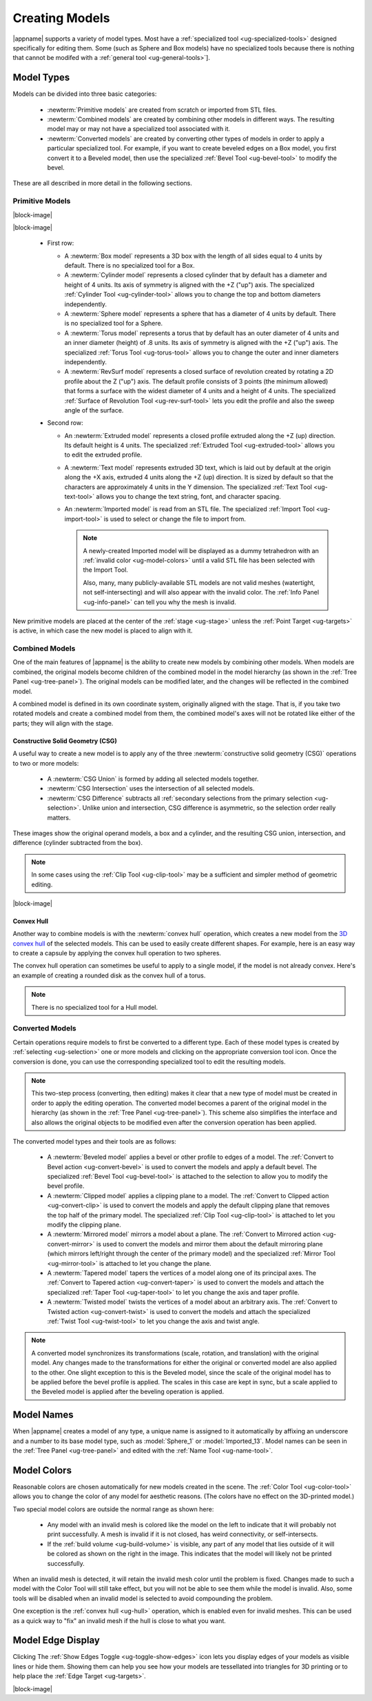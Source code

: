 .. _ug-model-creation:

Creating Models
---------------

|appname| supports a variety of model types. Most have a :ref:`specialized tool
<ug-specialized-tools>` designed specifically for editing them. Some (such as
Sphere and Box models) have no specialized tools because there is nothing that
cannot be modifed with a :ref:`general tool <ug-general-tools>`].

.. _ug-model-types:

Model Types
...........

Models can be divided into three basic categories:

  - :newterm:`Primitive models` are created from scratch or imported from STL
    files.
  - :newterm:`Combined models` are created by combining other models in
    different ways. The resulting model may or may not have a specialized tool
    associated with it.
  - :newterm:`Converted models` are created by converting other types of models
    in order to apply a particular specialized tool. For example, if you want
    to create beveled edges on a Box model, you first convert it to a Beveled
    model, then use the specialized :ref:`Bevel Tool <ug-bevel-tool>` to modify
    the bevel.

These are all described in more detail in the following sections.

.. _ug-primitive-models:

Primitive Models
,,,,,,,,,,,,,,,,

.. incimage:: /images/PrimitiveRevSurf.jpg  -100px right
.. incimage:: /images/PrimitiveTorus.jpg    -100px right
.. incimage:: /images/PrimitiveSphere.jpg   -100px right
.. incimage:: /images/PrimitiveCylinder.jpg -100px right
.. incimage:: /images/PrimitiveBox.jpg      -100px right

|block-image|

.. incimage:: /images/PrimitiveImported.jpg -100px right
.. incimage:: /images/PrimitiveText.jpg     -100px right
.. incimage:: /images/PrimitiveExtruded.jpg -100px right

|block-image|

  - First row:

    - A :newterm:`Box model` represents a 3D box with the length of all sides
      equal to 4 units by default. There is no specialized tool for a Box.
    - A :newterm:`Cylinder model` represents a closed cylinder that by default
      has a diameter and height of 4 units. Its axis of symmetry is aligned
      with the +Z ("up") axis. The specialized :ref:`Cylinder Tool
      <ug-cylinder-tool>` allows you to change the top and bottom diameters
      independently.
    - A :newterm:`Sphere model` represents a sphere that has a diameter of 4
      units by default. There is no specialized tool for a Sphere.
    - A :newterm:`Torus model` represents a torus that by default has an outer
      diameter of 4 units and an inner diameter (height) of .8 units. Its axis
      of symmetry is aligned with the +Z ("up") axis. The specialized
      :ref:`Torus Tool <ug-torus-tool>` allows you to change the outer and
      inner diameters independently.
    - A :newterm:`RevSurf model` represents a closed surface of revolution
      created by rotating a 2D profile about the Z ("up") axis. The default
      profile consists of 3 points (the minimum allowed) that forms a surface
      with the widest diameter of 4 units and a height of 4 units. The
      specialized :ref:`Surface of Revolution Tool <ug-rev-surf-tool>` lets you
      edit the profile and also the sweep angle of the surface.

  - Second row:

    - An :newterm:`Extruded model` represents a closed profile extruded along
      the +Z (up) direction. Its default height is 4 units. The specialized
      :ref:`Extruded Tool <ug-extruded-tool>` allows you to edit the extruded
      profile.
    - A :newterm:`Text model` represents extruded 3D text, which is laid out by
      default at the origin along the +X axis, extruded 4 units along the +Z
      (up) direction. It is sized by default so that the characters are
      approximately 4 units in the Y dimension. The specialized :ref:`Text Tool
      <ug-text-tool>` allows you to change the text string, font, and character
      spacing.
    - An :newterm:`Imported model` is read from an STL file. The specialized
      :ref:`Import Tool <ug-import-tool>` is used to select or change the file
      to import from.

      .. note::

         A newly-created Imported model will be displayed as a dummy
         tetrahedron with an :ref:`invalid color <ug-model-colors>` until a
         valid STL file has been selected with the Import Tool.

         Also, many, many publicly-available STL models are not valid meshes
         (watertight, not self-intersecting) and will also appear with the
         invalid color. The :ref:`Info Panel <ug-info-panel>` can tell you why
         the mesh is invalid.

New primitive models are placed at the center of the :ref:`stage <ug-stage>`
unless the :ref:`Point Target <ug-targets>` is active, in which case the new
model is placed to align with it.

.. _ug-combined-models:

Combined Models
,,,,,,,,,,,,,,,

One of the main features of |appname| is the ability to create new models by
combining other models. When models are combined, the original models become
children of the combined model in the model hierarchy (as shown in the
:ref:`Tree Panel <ug-tree-panel>`). The original models can be modified later,
and the changes will be reflected in the combined model.

A combined model is defined in its own coordinate system, originally aligned
with the stage. That is, if you take two rotated models and create a combined
model from them, the combined model's axes will not be rotated like either of
the parts; they will align with the stage.

.. _ug-csg:

Constructive Solid Geometry (CSG)
:::::::::::::::::::::::::::::::::

.. incimage:: /images/CSGUnion.jpg        180px right
.. incimage:: /images/CSGOperands.jpg     180px right

A useful way to create a new model is to apply any of the three
:newterm:`constructive solid geometry (CSG)` operations to two or more models:

  - A :newterm:`CSG Union` is formed by adding all selected models together.
  - :newterm:`CSG Intersection` uses the intersection of all selected models.
  - :newterm:`CSG Difference` subtracts all :ref:`secondary selections from the
    primary selection <ug-selection>`. Unlike union and intersection, CSG
    difference is asymmetric, so the selection order really matters.

.. incimage:: /images/CSGDifference.jpg   180px right
.. incimage:: /images/CSGIntersection.jpg 180px right

These images show the original operand models, a box and a cylinder, and the
resulting CSG union, intersection, and difference (cylinder subtracted from the
box).

.. note::

   In some cases using the :ref:`Clip Tool <ug-clip-tool>` may be a sufficient
   and simpler method of geometric editing.

|block-image|

.. _ug-hull:

Convex Hull
:::::::::::

.. incimage:: /images/HullCapsule.jpg 180px right
.. incimage:: /images/HullSpheres.jpg 180px right

Another way to combine models is with the :newterm:`convex hull` operation,
which creates a new model from the `3D convex hull
<https://en.wikipedia.org/wiki/Convex_hull>`_ of the selected models. This can
be used to easily create different shapes. For example, here is an easy way to
create a capsule by applying the convex hull operation to two spheres.

.. incimage:: /images/HullDisk.jpg    180px right
.. incimage:: /images/HullTorus.jpg   180px right

The convex hull operation can sometimes be useful to apply to a single model,
if the model is not already convex. Here's an example of creating a rounded
disk as the convex hull of a torus.

.. note::

   There is no specialized tool for a Hull model.

.. _ug-converted-models:

Converted Models
,,,,,,,,,,,,,,,,

Certain operations require models to first be converted to a different type.
Each of these model types is created by :ref:`selecting <ug-selection>` one or
more models and clicking on the appropriate conversion tool icon. Once the
conversion is done, you can use the corresponding specialized tool to edit the
resulting models.

.. note::

   This two-step process (converting, then editing) makes it clear that a new
   type of model must be created in order to apply the editing operation. The
   converted model becomes a parent of the original model in the hierarchy (as
   shown in the :ref:`Tree Panel <ug-tree-panel>`). This scheme also simplifies
   the interface and also allows the original objects to be modified even after
   the conversion operation has been applied.

The converted model types and their tools are as follows:

  - A :newterm:`Beveled model` applies a bevel or other profile to edges of a
    model. The :ref:`Convert to Bevel action <ug-convert-bevel>` is used to
    convert the models and apply a default bevel. The specialized :ref:`Bevel
    Tool <ug-bevel-tool>` is attached to the selection to allow you to modify
    the bevel profile.
  - A :newterm:`Clipped model` applies a clipping plane to a model. The
    :ref:`Convert to Clipped action <ug-convert-clip>` is used to convert the
    models and apply the default clipping plane that removes the top half of
    the primary model. The specialized :ref:`Clip Tool <ug-clip-tool>` is
    attached to let you modify the clipping plane.
  - A :newterm:`Mirrored model` mirrors a model about a plane. The
    :ref:`Convert to Mirrored action <ug-convert-mirror>` is used to convert
    the models and mirror them about the default mirroring plane (which mirrors
    left/right through the center of the primary model) and the specialized
    :ref:`Mirror Tool <ug-mirror-tool>` is attached to let you change the
    plane.
  - A :newterm:`Tapered model` tapers the vertices of a model along one of its
    principal axes. The :ref:`Convert to Tapered action <ug-convert-taper>` is
    used to convert the models and attach the specialized :ref:`Taper Tool
    <ug-taper-tool>` to let you change the axis and taper profile.
  - A :newterm:`Twisted model` twists the vertices of a model about an
    arbitrary axis. The :ref:`Convert to Twisted action <ug-convert-twist>`
    is used to convert the models and attach the specialized :ref:`Twist Tool
    <ug-twist-tool>` to let you change the axis and twist angle.

.. note::

   A converted model synchronizes its transformations (scale, rotation, and
   translation) with the original model. Any changes made to the
   transformations for either the original or converted model are also applied
   to the other. One slight exception to this is the Beveled model, since the
   scale of the original model has to be applied before the bevel profile is
   applied. The scales in this case are kept in sync, but a scale applied to
   the Beveled model is applied after the beveling operation is applied.

.. _ug-model-names:

Model Names
...........

When |appname| creates a model of any type, a unique name is assigned to it
automatically by affixing an underscore and a number to its base model type,
such as :model:`Sphere_1` or :model:`Imported_13`. Model names can be seen in
the :ref:`Tree Panel <ug-tree-panel>` and edited with the :ref:`Name Tool
<ug-name-tool>`.

.. _ug-model-colors:

Model Colors
............

.. incimage:: /images/InvalidColors.jpg 200px right

Reasonable colors are chosen automatically for new models created in the
scene. The :ref:`Color Tool <ug-color-tool>` allows you to change the color of
any model for aesthetic reasons. (The colors have no effect on the 3D-printed
model.)

Two special model colors are outside the normal range as shown here:

  - Any model with an invalid mesh is colored like the model on the left to
    indicate that it will probably not print successfully. A mesh is invalid if
    it is not closed, has weird connectivity, or self-intersects.
  - If the :ref:`build volume <ug-build-volume>` is visible, any part of any
    model that lies outside of it will be colored as shown on the right in the
    image. This indicates that the model will likely not be printed
    successfully.

When an invalid mesh is detected, it will retain the invalid mesh color until
the problem is fixed. Changes made to such a model with the Color Tool will
still take effect, but you will not be able to see them while the model is
invalid. Also, some tools will be disabled when an invalid model is selected to
avoid compounding the problem.

One exception is the :ref:`convex hull <ug-hull>` operation, which is enabled
even for invalid meshes. This can be used as a quick way to "fix" an invalid
mesh if the hull is close to what you want.

.. _ug-show-edges:

Model Edge Display
..................

.. incimage:: /images/ModelEdges.jpg   200px right
.. incimage:: /images/ModelNoEdges.jpg 200px right

Clicking The :ref:`Show Edges Toggle <ug-toggle-show-edges>` icon lets you
display edges of your models as visible lines or hide them.  Showing them can
help you see how your models are tessellated into triangles for 3D printing or
to help place the :ref:`Edge Target <ug-targets>`.

|block-image|
